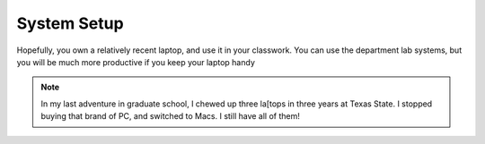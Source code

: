 System Setup
############

Hopefully, you own a relatively recent laptop, and use it in your classwork.
You can use the department lab systems, but you will be much more productive if
you keep your laptop handy

..  note::

    In my last adventure in graduate school, I chewed up three la[tops in three
    years at Texas State. I stopped buying that brand of PC, and switched to Macs.
    I still have all of them!

